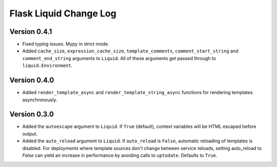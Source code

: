 Flask Liquid Change Log
=======================

Version 0.4.1
-------------

- Fixed typing issues. Mypy in strict mode.
- Added ``cache_size``, ``expression_cache_size``, ``template_comments``,
  ``comment_start_string`` and ``comment_end_string`` arguments to ``Liquid``. All of
  these arguments get passed through to ``liquid.Environment``.

Version 0.4.0
-------------

- Added ``render_template_async`` and ``render_template_string_async`` functions for 
  rendering templates asynchronously.

Version 0.3.0
-------------

- Added the ``autoescape`` argument to ``Liquid``. If ``True`` (default), context
  variables will be HTML escaped before output.
- Added the ``auto_reload`` argument to ``Liquid``. If ``auto_reload`` is ``False``, 
  automatic reloading of templates is disabled. For deployments where template sources
  don't change between service reloads, setting auto_reload to `False` can yield an
  increase in performance by avoiding calls to ``uptodate``. Defaults to ``True``.

